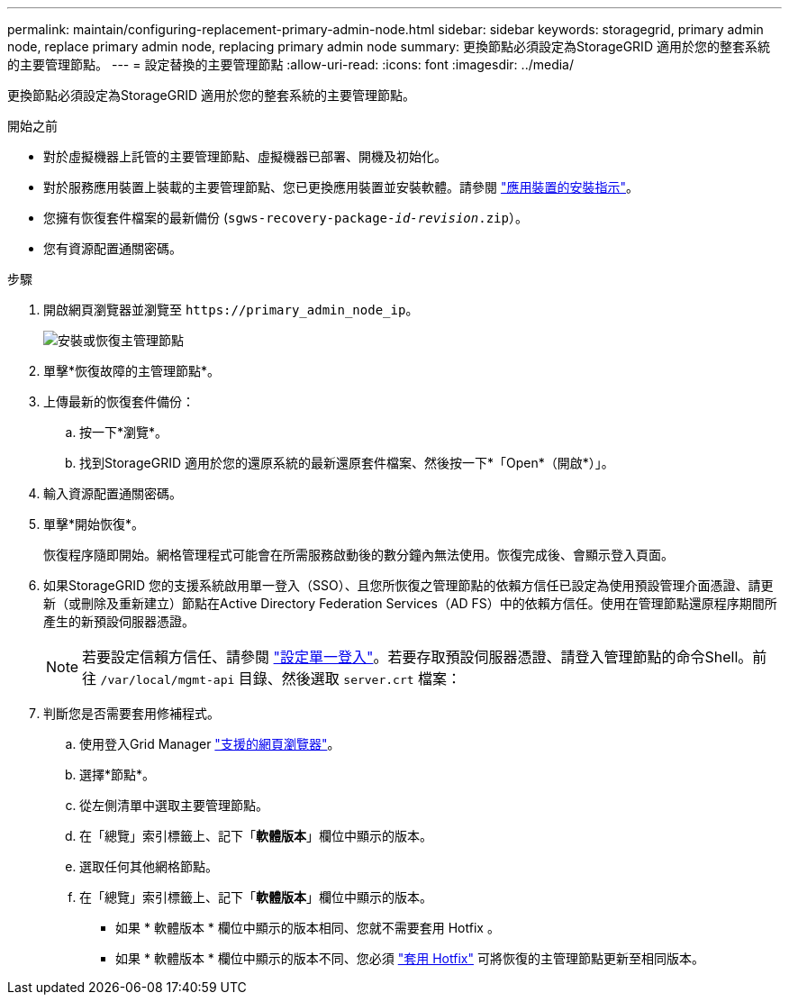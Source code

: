 ---
permalink: maintain/configuring-replacement-primary-admin-node.html 
sidebar: sidebar 
keywords: storagegrid, primary admin node, replace primary admin node, replacing primary admin node 
summary: 更換節點必須設定為StorageGRID 適用於您的整套系統的主要管理節點。 
---
= 設定替換的主要管理節點
:allow-uri-read: 
:icons: font
:imagesdir: ../media/


[role="lead"]
更換節點必須設定為StorageGRID 適用於您的整套系統的主要管理節點。

.開始之前
* 對於虛擬機器上託管的主要管理節點、虛擬機器已部署、開機及初始化。
* 對於服務應用裝置上裝載的主要管理節點、您已更換應用裝置並安裝軟體。請參閱 link:../installconfig/index.html["應用裝置的安裝指示"]。
* 您擁有恢復套件檔案的最新備份 (`sgws-recovery-package-_id-revision_.zip`）。
* 您有資源配置通關密碼。


.步驟
. 開啟網頁瀏覽器並瀏覽至 `\https://primary_admin_node_ip`。
+
image::../media/install_or_recover_primary_admin_node.png[安裝或恢復主管理節點]

. 單擊*恢復故障的主管理節點*。
. 上傳最新的恢復套件備份：
+
.. 按一下*瀏覽*。
.. 找到StorageGRID 適用於您的還原系統的最新還原套件檔案、然後按一下*「Open*（開啟*）」。


. 輸入資源配置通關密碼。
. 單擊*開始恢復*。
+
恢復程序隨即開始。網格管理程式可能會在所需服務啟動後的數分鐘內無法使用。恢復完成後、會顯示登入頁面。

. 如果StorageGRID 您的支援系統啟用單一登入（SSO）、且您所恢復之管理節點的依賴方信任已設定為使用預設管理介面憑證、請更新（或刪除及重新建立）節點在Active Directory Federation Services（AD FS）中的依賴方信任。使用在管理節點還原程序期間所產生的新預設伺服器憑證。
+

NOTE: 若要設定信賴方信任、請參閱 link:../admin/configuring-sso.html["設定單一登入"]。若要存取預設伺服器憑證、請登入管理節點的命令Shell。前往 `/var/local/mgmt-api` 目錄、然後選取 `server.crt` 檔案：

. 判斷您是否需要套用修補程式。
+
.. 使用登入Grid Manager link:../admin/web-browser-requirements.html["支援的網頁瀏覽器"]。
.. 選擇*節點*。
.. 從左側清單中選取主要管理節點。
.. 在「總覽」索引標籤上、記下「*軟體版本*」欄位中顯示的版本。
.. 選取任何其他網格節點。
.. 在「總覽」索引標籤上、記下「*軟體版本*」欄位中顯示的版本。
+
*** 如果 * 軟體版本 * 欄位中顯示的版本相同、您就不需要套用 Hotfix 。
*** 如果 * 軟體版本 * 欄位中顯示的版本不同、您必須 link:storagegrid-hotfix-procedure.html["套用 Hotfix"] 可將恢復的主管理節點更新至相同版本。





